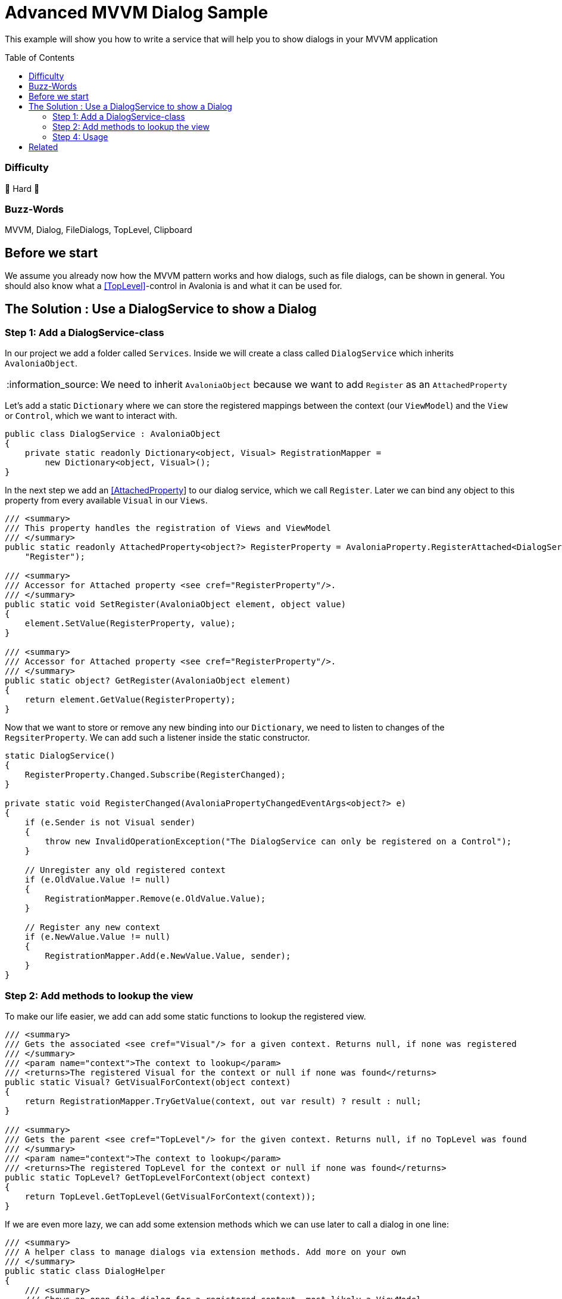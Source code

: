 = Advanced MVVM Dialog Sample
// --- D O N ' T    T O U C H   T H I S    S E C T I O N ---
:toc:
:toc-placement!:
:tip-caption: :bulb:
:note-caption: :information_source:
:important-caption: :heavy_exclamation_mark:
:caution-caption: :fire:
:warning-caption: :warning:
// ----------------------------------------------------------



// Write a short summary here what this examples does
This example will show you how to write a service that will help you to show dialogs in your MVVM application



// --- D O N ' T    T O U C H   T H I S    S E C T I O N ---
toc::[]
// ---------------------------------------------------------


=== Difficulty
// Choose one of the below difficulties. You can just delete the ones you don't need.

🐉 Hard 🐉



=== Buzz-Words

// Write some buzz-words here. You can separate them by ", "
MVVM, Dialog, FileDialogs, TopLevel, Clipboard



== Before we start

We assume you already now how the MVVM pattern works and how dialogs, such as file dialogs, can be shown in general. You should also know what a https://docs.avaloniaui.net/docs/next/concepts/toplevel[[TopLevel\]]-control in Avalonia is and what it can be used for. 


== The Solution : Use a DialogService to show a Dialog

// This is where you explain the possible solution you provide in this sample. 
// If you have more than one option to solve the issue, use Approach 1, Approach 2, ... 

=== Step 1: Add a DialogService-class

In our project we add a folder called `Services`. Inside we will create a class called `DialogService` which inherits `AvaloniaObject`. 

NOTE: We need to inherit `AvaloniaObject` because we want to add `Register` as an `AttachedProperty`

Let's add a static `Dictionary` where we can store the registered mappings between the context (our `ViewModel`) and the `View` or `Control`, which we want to interact with. 

```cs
public class DialogService : AvaloniaObject
{
    private static readonly Dictionary<object, Visual> RegistrationMapper =
        new Dictionary<object, Visual>();
}
```

In the next step we add an https://docs.avaloniaui.net/docs/next/concepts/attached-property[[AttachedProperty]] to our dialog service, which we call `Register`. Later we can bind any object to this property from every available `Visual` in our `Views`. 

```cs
/// <summary>
/// This property handles the registration of Views and ViewModel
/// </summary>
public static readonly AttachedProperty<object?> RegisterProperty = AvaloniaProperty.RegisterAttached<DialogService, Visual, object?>(
    "Register");

/// <summary>
/// Accessor for Attached property <see cref="RegisterProperty"/>.
/// </summary>
public static void SetRegister(AvaloniaObject element, object value)
{
    element.SetValue(RegisterProperty, value);
}

/// <summary>
/// Accessor for Attached property <see cref="RegisterProperty"/>.
/// </summary>
public static object? GetRegister(AvaloniaObject element)
{
    return element.GetValue(RegisterProperty);
}
```

Now that we want to store or remove any new binding into our `Dictionary`, we need to listen to changes of the `RegsiterProperty`. We can add such a listener inside the static constructor.

[source,cs]
----
static DialogService()
{
    RegisterProperty.Changed.Subscribe(RegisterChanged);
}

private static void RegisterChanged(AvaloniaPropertyChangedEventArgs<object?> e)
{
    if (e.Sender is not Visual sender)
    {
        throw new InvalidOperationException("The DialogService can only be registered on a Control");
    }

    // Unregister any old registered context
    if (e.OldValue.Value != null)
    {
        RegistrationMapper.Remove(e.OldValue.Value);
    }

    // Register any new context
    if (e.NewValue.Value != null)
    {
        RegistrationMapper.Add(e.NewValue.Value, sender);
    }
}
----


=== Step 2: Add methods to lookup the view

To make our life easier, we add can add some static functions to lookup the registered view.

[source,cs]
----
/// <summary>
/// Gets the associated <see cref="Visual"/> for a given context. Returns null, if none was registered
/// </summary>
/// <param name="context">The context to lookup</param>
/// <returns>The registered Visual for the context or null if none was found</returns>
public static Visual? GetVisualForContext(object context)
{
    return RegistrationMapper.TryGetValue(context, out var result) ? result : null;
}

/// <summary>
/// Gets the parent <see cref="TopLevel"/> for the given context. Returns null, if no TopLevel was found
/// </summary>
/// <param name="context">The context to lookup</param>
/// <returns>The registered TopLevel for the context or null if none was found</returns>
public static TopLevel? GetTopLevelForContext(object context)
{
    return TopLevel.GetTopLevel(GetVisualForContext(context));
}
----

If we are even more lazy, we can add some extension methods which we can use later to call a dialog in one line:

[source,cs]
----
/// <summary>
/// A helper class to manage dialogs via extension methods. Add more on your own
/// </summary>
public static class DialogHelper 
{ 
    /// <summary>
    /// Shows an open file dialog for a registered context, most likely a ViewModel
    /// </summary>
    /// <param name="context">The context</param>
    /// <param name="title">The dialog title or a default is null</param>
    /// <param name="selectMany">Is selecting many files allowed?</param>
    /// <returns>An array of file names</returns>
    /// <exception cref="ArgumentNullException">if context was null</exception>
    public static async Task<IEnumerable<string>?> OpenFileDialogAsync(this object? context, string? title = null, bool selectMany = true)
    {
        if (context == null)
        {
            throw new ArgumentNullException(nameof(context));
        }

        // lookup the TopLevel for the context
        var topLevel = DialogService.GetTopLevelForContext(context);
        
        if(topLevel != null)
        {
            // Open the file dialog
            var storageFiles = await topLevel.StorageProvider.OpenFilePickerAsync(
                            new FilePickerOpenOptions()
                            {
                                AllowMultiple = selectMany,
                                Title = title ?? "Select any file(s)"
                            });

            // return the result
            return storageFiles.Select(s => s.Name);
        }
        return null;
    }

}
----

=== Step 4: Usage

Now that we have our `DialogService` created, we can start to register the `View` for our `ViewModel`. Thanks to our attached property, we can simply do:

[source,xml]
----
<UserControl xmlns="https://github.com/avaloniaui"
             xmlns:dialog="using:AdvancedMvvmDialogSample.Services"
             dialog:DialogService.Register="{Binding}">
    <!-- Your content goes here -->
</UserControl>

----

And in the `ViewModel` we can use our extension methods anywhere. The below sample command will ask the user to select a bunch of files:

[source,c#]
----
private async Task SelectFilesAsync()
{
    SelectedFiles = await this.OpenFileDialogAsync("Hello Avalonia");
}
----

== Related 

There are more ways to show dialogs from the ViewModel, for example: 
  
* link:../MvvmDialogSample[Interactions]
* https://github.com/AvaloniaCommunity/awesome-avalonia#mvvm--mvp--mvu[third party libs]
// Any related information or further readings goes here.



// --------------- Ascii-Doc Cheat-Sheet ------------------

// visit: https://asciidoc.org 
// visit: https://powerman.name/doc/asciidoc-compact

// VS-Code has a great Add-In for Ascii docs: https://github.com/asciidoctor/asciidoctor-vscode/